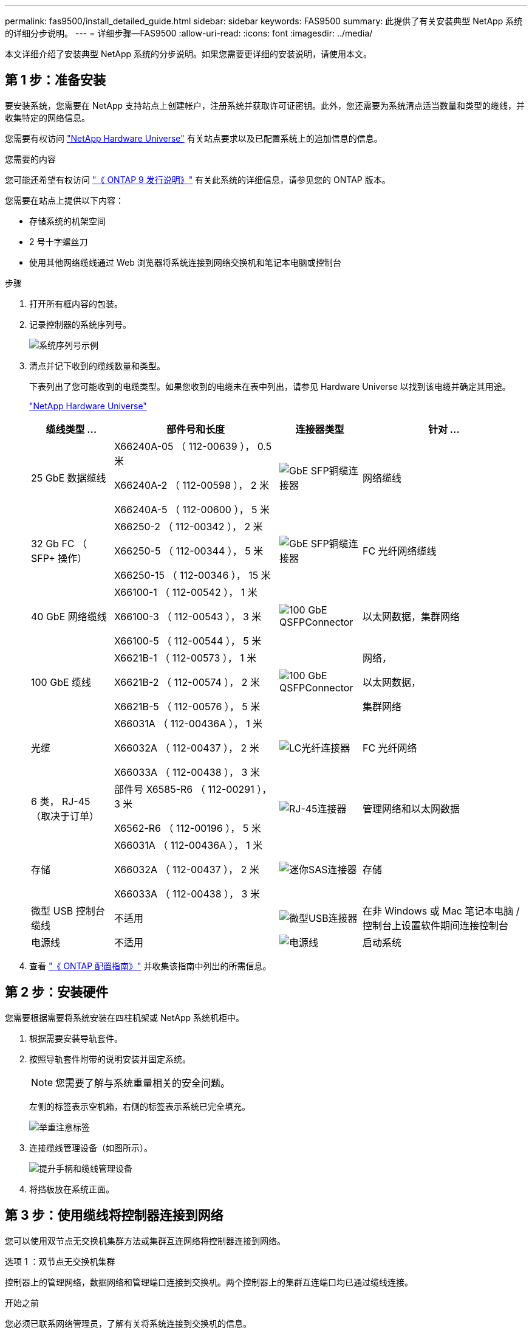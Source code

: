 ---
permalink: fas9500/install_detailed_guide.html 
sidebar: sidebar 
keywords: FAS9500 
summary: 此提供了有关安装典型 NetApp 系统的详细分步说明。 
---
= 详细步骤—FAS9500
:allow-uri-read: 
:icons: font
:imagesdir: ../media/


[role="lead"]
本文详细介绍了安装典型 NetApp 系统的分步说明。如果您需要更详细的安装说明，请使用本文。



== 第 1 步：准备安装

要安装系统，您需要在 NetApp 支持站点上创建帐户，注册系统并获取许可证密钥。此外，您还需要为系统清点适当数量和类型的缆线，并收集特定的网络信息。

您需要有权访问 https://hwu.netapp.com["NetApp Hardware Universe"^] 有关站点要求以及已配置系统上的追加信息的信息。

.您需要的内容
您可能还希望有权访问 http://mysupport.netapp.com/documentation/productlibrary/index.html?productID=62286["《 ONTAP 9 发行说明》"^] 有关此系统的详细信息，请参见您的 ONTAP 版本。

您需要在站点上提供以下内容：

* 存储系统的机架空间
* 2 号十字螺丝刀
* 使用其他网络缆线通过 Web 浏览器将系统连接到网络交换机和笔记本电脑或控制台


.步骤
. 打开所有框内容的包装。
. 记录控制器的系统序列号。
+
image::../media/drw_ssn_label.svg[系统序列号示例]

. 清点并记下收到的缆线数量和类型。
+
下表列出了您可能收到的电缆类型。如果您收到的电缆未在表中列出，请参见 Hardware Universe 以找到该电缆并确定其用途。

+
https://hwu.netapp.com["NetApp Hardware Universe"^]

+
[cols="1,2,1,2"]
|===
| 缆线类型 ... | 部件号和长度 | 连接器类型 | 针对 ... 


 a| 
25 GbE 数据缆线
 a| 
X66240A-05 （ 112-00639 ）， 0.5 米

X66240A-2 （ 112-00598 ）， 2 米

X66240A-5 （ 112-00600 ）， 5 米
 a| 
image::../media/oie_cable_sfp_gbe_copper.png[GbE SFP铜缆连接器]
 a| 
网络缆线



 a| 
32 Gb FC （ SFP+ 操作）
 a| 
X66250-2 （ 112-00342 ）， 2 米

X66250-5 （ 112-00344 ）， 5 米

X66250-15 （ 112-00346 ）， 15 米
 a| 
image::../media/oie_cable_sfp_gbe_copper.png[GbE SFP铜缆连接器]
 a| 
FC 光纤网络缆线



 a| 
40 GbE 网络缆线
 a| 
X66100-1 （ 112-00542 ）， 1 米

X66100-3 （ 112-00543 ）， 3 米

X66100-5 （ 112-00544 ）， 5 米
 a| 
image::../media/oie_cable100_gbe_qsfp28.png[100 GbE QSFPConnector]
 a| 
以太网数据，集群网络



 a| 
100 GbE 缆线
 a| 
X6621B-1 （ 112-00573 ）， 1 米

X6621B-2 （ 112-00574 ）， 2 米

X6621B-5 （ 112-00576 ）， 5 米
 a| 
image::../media/oie_cable100_gbe_qsfp28.png[100 GbE QSFPConnector]
 a| 
网络，

以太网数据，

集群网络



 a| 
光缆
 a| 
X66031A （ 112-00436A ）， 1 米

X66032A （ 112-00437 ）， 2 米

X66033A （ 112-00438 ）， 3 米
 a| 
image::../media/oie_cable_fiber_lc_connector.png[LC光纤连接器]
 a| 
FC 光纤网络



 a| 
6 类， RJ-45 （取决于订单）
 a| 
部件号 X6585-R6 （ 112-00291 ）， 3 米

X6562-R6 （ 112-00196 ）， 5 米
 a| 
image::../media/oie_cable_rj45.png[RJ-45连接器]
 a| 
管理网络和以太网数据



 a| 
存储
 a| 
X66031A （ 112-00436A ）， 1 米

X66032A （ 112-00437 ）， 2 米

X66033A （ 112-00438 ）， 3 米
 a| 
image::../media/oie_cable_mini_sas_hd_to_mini_sas_hd.svg[迷你SAS连接器]
 a| 
存储



 a| 
微型 USB 控制台缆线
 a| 
不适用
 a| 
image::../media/oie_cable_micro_usb.png[微型USB连接器]
 a| 
在非 Windows 或 Mac 笔记本电脑 / 控制台上设置软件期间连接控制台



 a| 
电源线
 a| 
不适用
 a| 
image::../media/oie_cable_power.png[电源线]
 a| 
启动系统

|===
. 查看 https://library.netapp.com/ecm/ecm_download_file/ECMLP2862613["《 ONTAP 配置指南》"^] 并收集该指南中列出的所需信息。




== 第 2 步：安装硬件

您需要根据需要将系统安装在四柱机架或 NetApp 系统机柜中。

. 根据需要安装导轨套件。
. 按照导轨套件附带的说明安装并固定系统。
+

NOTE: 您需要了解与系统重量相关的安全问题。

+
左侧的标签表示空机箱，右侧的标签表示系统已完全填充。

+
image::../media/drw_9500_lifting_icon.svg[举重注意标签]

. 连接缆线管理设备（如图所示）。
+
image::../media/drw_9500_cable_management_arms.svg[提升手柄和缆线管理设备]

. 将挡板放在系统正面。




== 第 3 步：使用缆线将控制器连接到网络

您可以使用双节点无交换机集群方法或集群互连网络将控制器连接到网络。

[role="tabbed-block"]
====
.选项 1 ：双节点无交换机集群
--
控制器上的管理网络，数据网络和管理端口连接到交换机。两个控制器上的集群互连端口均已通过缆线连接。

.开始之前
您必须已联系网络管理员，了解有关将系统连接到交换机的信息。

在端口中插入缆线时，请务必检查缆线拉片的方向。所有网络模块端口的缆线拉片均已启动。

image::../media/oie_cable_pull_tab_up.png[电缆拉片方向]


NOTE: 插入连接器时、您应感觉到连接器卡入到位；如果您不觉得连接器卡嗒声、请将其卸下、然后将其翻转并重试。

. 使用动画或插图完成控制器与交换机之间的布线：
+
.动画双节点无交换机集群布线
video::da08295f-ba8c-4de7-88c3-ae7c0170408d[panopto]
+
image::../media/drw_9500_tnsc_network_cabling.svg[TNSC网络布线图]

+
[cols="20%,80%"]
|===
| 步骤 | 在每个控制器上执行 


 a| 
image::../media/icon_square_1_green.png[标注图标1]
 a| 
使用缆线连接集群互连端口：

** 插槽 A4 和 B4 （ E4A ）
** 插槽 -A8 和 B8 （ E8a ）


image::../media/oie_cable100_gbe_qsfp28.png[100 GbE QSFPConnector]



 a| 
image::../media/icon_square_2_purple.png[标注图标2.]
 a| 
使用缆线连接控制器管理（扳手）端口。

image::../media/oie_cable_rj45.png[RJ-45连接器]



 a| 
image::../media/icon_square_3_orange.png[标注图标3]
 a| 
使用缆线连接32 Gb FC网络交换机：

插槽A3和B3 (E3A和E3C)以及插槽A9和B9 (e9a和e9c)中的端口连接到32 Gb FC网络交换机。

image::../media/oie_cable_sfp_gbe_copper.png[GbE SFP铜缆连接器]

40GbE 主机网络交换机：

使用缆线将插槽 A4 和 B4 （ e4b ）以及插槽 A4 和 B8 （ e8b ）中的主机‐端 b 端口连接到主机交换机。

image::../media/oie_cable100_gbe_qsfp28.png[100 GbE QSFPConnector]



 a| 
image::../media/icon_square_4_red.png[标注图标4.]
 a| 
使用缆线连接25 GbE连接：

使用缆线将插槽5和B5 (5a、5b、5c和5d)以及插槽A7和B7 (7a、7b、7c和7d)中的端口连接到25 GbE网络交换机。

image::../media/oie_cable_sfp_gbe_copper.png[GbE SFP铜缆连接器]



 a| 
image::../media/icon_square_5_grey.png[标注图标4.]
 a| 
** 将缆线固定到缆线管理臂上(未显示)。
** 将电源线连接到PSU并将其连接到不同的电源(未显示)。PSU 1和3为所有A侧组件供电、而PSU2和PSU4则为所有B侧组件供电。


image::../media/oie_cable_power.png[电源线]

image::../media/drw_a900fas9500_power_icon_IEOPS-1142.svg[电源]

|===


--
.选项 2 ：交换集群
--
控制器上的管理网络，数据网络和管理端口连接到交换机。集群互连和 HA 端口通过缆线连接到集群 /HA 交换机。

.开始之前
您必须已联系网络管理员，了解有关将系统连接到交换机的信息。

在端口中插入缆线时，请务必检查缆线拉片的方向。所有网络模块端口的缆线拉片均已启动。

image::../media/oie_cable_pull_tab_up.png[电缆拉片方向]


NOTE: 插入连接器时、您应感觉到连接器卡入到位；如果您不觉得连接器卡嗒声、请将其卸下、然后将其翻转并重试。

. 使用动画或插图完成控制器与交换机之间的布线：
+
.动画：交换集群布线
video::3ad3f118-8339-4683-865f-ae7c0170400c[panopto]
+
image::../media/drw_9500_switched_network_cabling.svg[有交换机集群网络布线]

+
[cols="20%,80%"]
|===
| 步骤 | 在每个控制器上执行 


 a| 
image::../media/icon_square_1_green.png[标注编号1]
 a| 
使用缆线连接集群互连 A 端口：

** 插槽 A4 和 B4 （ E4A ）连接到集群网络交换机。
** 插槽 "A8 和 B8 （ E8a ）连接到集群网络交换机。


image::../media/oie_cable100_gbe_qsfp28.png[100 GbE QSFPConnector]



 a| 
image::../media/icon_square_2_purple.png[标注图标2.]
 a| 
使用缆线连接控制器管理（扳手）端口。

image::../media/oie_cable_rj45.png[RJ-45连接器]



 a| 
image::../media/icon_square_3_orange.png[标注图标3]
 a| 
使用缆线连接32 Gb FC网络交换机：

插槽A3和B3 (E3A和E3C)以及插槽A9和B9 (e9a和e9c)中的端口连接到32 Gb FC网络交换机。

image::../media/oie_cable_sfp_gbe_copper.png[GbE SFP铜缆连接器]

40GbE 主机网络交换机：

使用缆线将插槽 A4 和 B4 （ e4b ）以及插槽 A4 和 B8 （ e8b ）中的主机‐端 b 端口连接到主机交换机。

image::../media/oie_cable100_gbe_qsfp28.png[100 GbE QSFPConnector]



 a| 
image::../media/icon_square_4_red.png[标注图标4.]
 a| 
使用缆线连接25 GbE连接：

使用缆线将插槽5和B5 (5a、5b、5c和5d)以及插槽A7和B7 (7a、7b、7c和7d)中的端口连接到25 GbE网络交换机。

image::../media/oie_cable_sfp_gbe_copper.png[100 GbE铜缆连接器]



 a| 
image::../media/icon_square_4_red.png[标注图标4.]
 a| 
** 将缆线固定到缆线管理臂上(未显示)。
** 将电源线连接到PSU并将其连接到不同的电源(未显示)。PSU 1和3为所有A侧组件供电、而PSU2和PSU4则为所有B侧组件供电。


image::../media/oie_cable_power.png[电源线]

image::../media/drw_a900fas9500_power_icon_IEOPS-1142.svg[电源]

|===


--
====


== 第 4 步：使用缆线将控制器连接到驱动器架

使用缆线将DS212C或DS224C驱动器架连接到控制器。


NOTE: 有关更多SAS布线信息和工作表、请参见link:../sas3/overview-cabling-rules-examples.html["SAS 布线规则，工作表和示例概述—带有 IOM12 模块的磁盘架"]

.开始之前
* 填写适用于您系统的SAS布线工作表。请参阅。 link:../sas3/overview-cabling-rules-examples.html["SAS 布线规则，工作表和示例概述—带有 IOM12 模块的磁盘架"]
* 请务必检查插图箭头以确定正确的缆线连接器拉片方向。存储模块的缆线拉片已启动，而磁盘架上的拉片已关闭。


image::../media/oie_cable_pull_tab_up.png[电缆拉片方向]

image::../media/oie_cable_pull_tab_down.png[电缆拉片方向]


NOTE: 插入连接器时、您应感觉到连接器卡入到位；如果您不觉得连接器卡嗒声、请将其卸下、然后将其翻转并重试。

. 使用以下动画或图将控制器连接到三个(一个驱动器架的一个堆栈和两个驱动器架的一个堆栈) DS224C驱动器架。
+
.动画电缆驱动器架
video::c958aae6-9d08-4d3d-a213-ae7c017040cd[panopto]
+
image::../media/drw_9500_sas_shelf_cabling.svg[SAS 架布线]

+
[cols="20%,80%"]
|===
| 步骤 | 在每个控制器上执行 


 a| 
image::../media/icon_square_1_blue.png[标注图标1]
 a| 
使用图作为参考、将驱动器架堆栈1连接到控制器。

*迷你SAS电缆*

image::../media/oie_cable_mini_sas_hd_to_mini_sas_hd.svg[Mini-SAS HD 电缆]



 a| 
image::../media/icon_square_2_yellow.png[标注图标2.]
 a| 
使用图形作为参考、将堆栈2中的驱动器架彼此连接起来。

*迷你SAS电缆*

image::../media/oie_cable_mini_sas_hd_to_mini_sas_hd.svg[Mini-SAS HD 电缆]



 a| 
image::../media/icon_square_3_tourquoise.png[标注图标3]
 a| 
使用图作为参考、将驱动器架堆栈2连接到控制器。

*迷你SAS电缆*

image::../media/oie_cable_mini_sas_hd_to_mini_sas_hd.svg[Mini-SAS HD 电缆]

|===




== 第 5 步：完成系统设置和配置

您可以使用仅连接到交换机和笔记本电脑的集群发现完成系统设置和配置，也可以直接连接到系统中的控制器，然后连接到管理交换机。

[role="tabbed-block"]
====
.选项 1 ：如果启用了网络发现
--
如果您在笔记本电脑上启用了网络发现，则可以使用自动集群发现完成系统设置和配置。

. 使用以下动画或图形设置一个或多个驱动器架 ID ：
+
.动画设置你的架子ID
video::95a29da1-faa3-4ceb-8a0b-ac7600675aa6[panopto]
+
image::../media/drw_power-on_set_shelf_ID_set.svg[开启电源并设置机架ID]

+
[cols="20%,80%"]
|===


 a| 
image::../media/icon_round_1.png[标注编号1]
 a| 
拆下端盖。



 a| 
image::../media/icon_round_2.png[标注编号2]
 a| 
按住磁盘架 ID 按钮，直到第一位数字闪烁，然后按进入 0-9 。


NOTE: 第一个数字将继续闪烁



 a| 
image::../media/icon_round_2.png[标注编号2]
 a| 
按住磁盘架 ID 按钮，直到第二位数字闪烁，然后按进入 0-9 。


NOTE: 第一个数字停止闪烁、第二个数字继续闪烁。



 a| 
image::../media/icon_round_4.png[标注编号4]
 a| 
更换端盖。



 a| 
image::../media/icon_round_5.png[标注编号5]
 a| 
等待 10 秒，以显示琥珀色 LED （！） 显示，然后重新启动驱动器架以设置磁盘架 ID 。

|===
. 打开两个节点电源上的电源开关。
+
.动画 打开控制器的电源
video::a905e56e-c995-4704-9673-adfa0005a891[panopto]
+
image::../media/drw_9500_power-on.svg[打开系统电源]

+

NOTE: 初始启动可能需要长达八分钟的时间。

. 确保您的笔记本电脑已启用网络发现。
+
有关详细信息，请参见笔记本电脑的联机帮助。

. 使用以下动画将您的笔记本电脑连接到管理交换机。
+
.动画 将笔记本电脑连接到管理交换机
video::d61f983e-f911-4b76-8b3a-ab1b0066909b[panopto]
+
image::../media/dwr_laptop_to_switch_only.svg[笔记本电脑到交换机的布线]

. 选择列出的 ONTAP 图标以发现：
+
image::../media/drw_autodiscovery_controler_select_ieops-1849.svg[如何使用Windows文件资源管理器发现控制器]

+
.. 打开文件资源管理器。
.. 单击左窗格中的*网络*，右键单击并选择*refresh。
.. 双击 ONTAP 图标并接受屏幕上显示的任何证书。
+

NOTE: XXXXX 是目标节点的系统序列号。

+
此时将打开 System Manager 。



. 使用 System Manager 引导式设置使用中收集的数据配置系统 https://library.netapp.com/ecm/ecm_download_file/ECMLP2862613["《 ONTAP 配置指南》"^]。
. 设置您的帐户并下载 Active IQ Config Advisor ：
+
.. 登录到现有帐户或创建帐户。
+
https://mysupport.netapp.com/eservice/public/now.do["NetApp 支持注册"^]

.. 注册您的系统。
+
https://mysupport.netapp.com/eservice/registerSNoAction.do?moduleName=RegisterMyProduct["NetApp 产品注册"^]

.. 下载 Active IQ Config Advisor 。
+
https://mysupport.netapp.com/site/tools/tool-eula/activeiq-configadvisor["NetApp 下载： Config Advisor"^]



. 运行 Config Advisor 以验证系统的运行状况。
. 完成初始配置后、请转到、 https://docs.netapp.com/us-en/ontap/index.html["ONTAP 9 文档"^]了解有关在ONTAP中配置其他功能的信息。


--
.选项 2 ：如果未启用网络发现
--
如果您使用的不是基于 Windows 或 Mac 的笔记本电脑或控制台，或者未启用自动发现，则必须使用此任务完成配置和设置。

. 为笔记本电脑或控制台布线并进行配置：
+
.. 使用 N-8-1 将笔记本电脑或控制台上的控制台端口设置为 115200 波特。
+

NOTE: 有关如何配置控制台端口的信息，请参见笔记本电脑或控制台的联机帮助。

.. 使用系统随附的控制台缆线将控制台缆线连接到笔记本电脑或控制台、然后将笔记本电脑连接到管理子网上的交换机。
+
image::../media/drw_9500_cable_console_switch_controller.svg[控制台切换连接]

.. 使用管理子网上的一个 TCP/IP 地址为笔记本电脑或控制台分配 TCP/IP 地址。


. 使用以下动画设置一个或多个驱动器架 ID ：
+
.动画设置你的架子ID
video::95a29da1-faa3-4ceb-8a0b-ac7600675aa6[panopto]
+
image::../media/drw_power-on_set_shelf_ID_set.svg[开机并设置机架ID]

+
[cols="20%,80%"]
|===


 a| 
image::../media/icon_round_1.png[标注编号1]
 a| 
拆下端盖。



 a| 
image::../media/icon_round_2.png[标注编号2]
 a| 
按住磁盘架 ID 按钮，直到第一位数字闪烁，然后按进入 0-9 。


NOTE: 第一个数字将继续闪烁



 a| 
image::../media/icon_round_2.png[标注编号2]
 a| 
按住磁盘架 ID 按钮，直到第二位数字闪烁，然后按进入 0-9 。


NOTE: 第一个数字停止闪烁、第二个数字继续闪烁。



 a| 
image::../media/icon_round_4.png[标注编号4]
 a| 
更换端盖。



 a| 
image::../media/icon_round_5.png[标注编号5]
 a| 
等待 10 秒，以显示琥珀色 LED （！） 显示，然后重新启动驱动器架以设置磁盘架 ID 。

|===
. 打开两个节点电源上的电源开关。
+
.动画 打开控制器的电源
video::a905e56e-c995-4704-9673-adfa0005a891[panopto]
+
image::../media/drw_9500_power-on.svg[打开系统电源]

+

NOTE: 初始启动可能需要长达八分钟的时间。

. 将初始节点管理 IP 地址分配给其中一个节点。
+
[cols="1,2"]
|===
| 如果管理网络具有 DHCP... | 那么 ... 


 a| 
已配置
 a| 
记录分配给新控制器的 IP 地址。



 a| 
未配置
 a| 
.. 使用 PuTTY ，终端服务器或环境中的等效项打开控制台会话。
+

NOTE: 如果您不知道如何配置 PuTTY ，请查看笔记本电脑或控制台的联机帮助。

.. 在脚本提示时输入管理 IP 地址。


|===
. 使用笔记本电脑或控制台上的 System Manager 配置集群：
+
.. 将浏览器指向节点管理 IP 地址。
+

NOTE: The format for the address is +https://x.x.x.x+.

.. Configure the system using the data you collected in the https://library.netapp.com/ecm/ecm_download_file/ECMLP2862613["《 ONTAP 配置指南》"^] 。


. 设置您的帐户并下载 Active IQ Config Advisor ：
+
.. 登录到现有帐户或创建帐户。
+
https://mysupport.netapp.com/eservice/public/now.do["NetApp 支持注册"^]

.. 注册您的系统。
+
https://mysupport.netapp.com/eservice/registerSNoAction.do?moduleName=RegisterMyProduct["NetApp 产品注册"^]

.. 下载 Active IQ Config Advisor 。
+
https://mysupport.netapp.com/site/tools/tool-eula/activeiq-configadvisor["NetApp 下载： Config Advisor"^]



. 运行 Config Advisor 以验证系统的运行状况。
. 完成初始配置后、请转到、 https://docs.netapp.com/us-en/ontap/index.html["ONTAP 9 文档"^]了解有关在ONTAP中配置其他功能的信息。


--
====